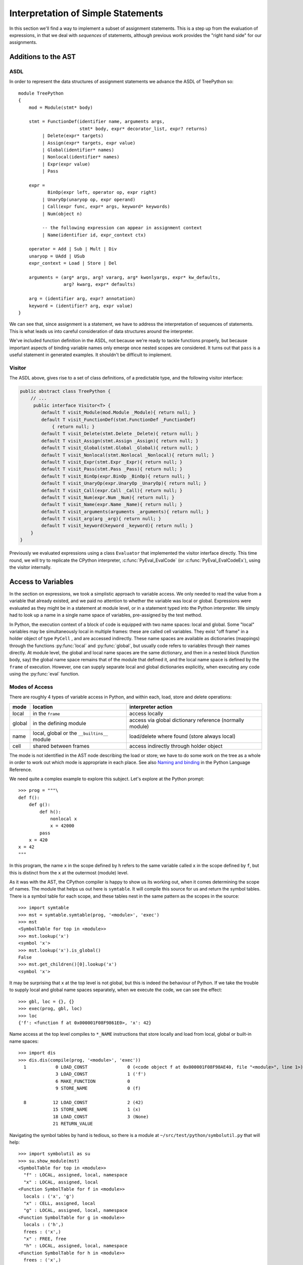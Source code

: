 ..  treepython/simple_statements.rst


Interpretation of Simple Statements
###################################
In this section we'll find a way to implement
a subset of assignment statements.
This is a step up from the evaluation of expressions,
in that we deal with *sequences* of statements,
although previous work provides the "right hand side" for our assignments.

Additions to the AST
********************
ASDL
====
In order to represent the data structures of assignment statements
we advance the ASDL of TreePython so::

    module TreePython
    {
        mod = Module(stmt* body)

        stmt = FunctionDef(identifier name, arguments args,
                           stmt* body, expr* decorator_list, expr? returns)
             | Delete(expr* targets)
             | Assign(expr* targets, expr value)
             | Global(identifier* names)
             | Nonlocal(identifier* names)
             | Expr(expr value)
             | Pass

        expr = 
               BinOp(expr left, operator op, expr right)
             | UnaryOp(unaryop op, expr operand)
             | Call(expr func, expr* args, keyword* keywords)
             | Num(object n)

             -- the following expression can appear in assignment context
             | Name(identifier id, expr_context ctx)

        operator = Add | Sub | Mult | Div
        unaryop = UAdd | USub
        expr_context = Load | Store | Del

        arguments = (arg* args, arg? vararg, arg* kwonlyargs, expr* kw_defaults,
                     arg? kwarg, expr* defaults)

        arg = (identifier arg, expr? annotation)
        keyword = (identifier? arg, expr value)
    }

We can see that, since assignment is a statement,
we have to address the interpretation of sequences of statements.
This is what leads us into careful consideration of data structures
around the interpreter.

We've included function definition in the ASDL,
not because we're ready to tackle functions properly,
but because important aspects of binding variable names only emerge
once nested scopes are considered.
It turns out that ``pass`` is a useful statement in generated examples.
It shouldn't be difficult to implement.

Visitor
=======
The ASDL above, gives rise to a set of class definitions,
of a predictable type,
and the following visitor interface:

..  code-block:: java

    public abstract class TreePython {
        // ...
         public interface Visitor<T> {
            default T visit_Module(mod.Module _Module){ return null; }
            default T visit_FunctionDef(stmt.FunctionDef _FunctionDef)
                { return null; }
            default T visit_Delete(stmt.Delete _Delete){ return null; }
            default T visit_Assign(stmt.Assign _Assign){ return null; }
            default T visit_Global(stmt.Global _Global){ return null; }
            default T visit_Nonlocal(stmt.Nonlocal _Nonlocal){ return null; }
            default T visit_Expr(stmt.Expr _Expr){ return null; }
            default T visit_Pass(stmt.Pass _Pass){ return null; }
            default T visit_BinOp(expr.BinOp _BinOp){ return null; }
            default T visit_UnaryOp(expr.UnaryOp _UnaryOp){ return null; }
            default T visit_Call(expr.Call _Call){ return null; }
            default T visit_Num(expr.Num _Num){ return null; }
            default T visit_Name(expr.Name _Name){ return null; }
            default T visit_arguments(arguments _arguments){ return null; }
            default T visit_arg(arg _arg){ return null; }
            default T visit_keyword(keyword _keyword){ return null; }
        }
    }

Previously we evaluated expressions using a class ``Evaluator``
that implemented the visitor interface directly.
This time round,
we will try to replicate the CPython interpreter,
:c:func:`PyEval_EvalCode` (or :c:func:`PyEval_EvalCodeEx`),
using the visitor internally.



Access to Variables
*******************
In the section on expressions,
we took a simplistic approach to variable access.
We only needed to read the value from a variable that already existed, and
we paid no attention to whether the variable was local or global.
Expressions were evaluated as they might be in a statement at module level, or
in a statement typed into the Python interpreter.
We simply had to look up a name in a single name space of variables,
pre-assigned by the test method.

In Python,
the execution context of a block of code is equipped with two name spaces:
local and global.
Some "local" variables may be simultaneously local in multiple frames:
these are called cell variables.
They exist "off frame" in a holder object of type ``PyCell`` ,
and are accessed indirectly.
These name spaces are available as dictionaries (mappings)
through the functions :py:func:`local` and :py:func:`global`,
but usually code refers to variables through their names directly.
At module level,
the global and local name spaces are the same dictionary,
and then in a nested block (function body, say)
the global name space remains that of the module that defined it,
and the local name space is defined by the ``frame`` of execution.
However,
one can supply separate local and global dictionaries explicitly,
when executing any code using the :py:func:`eval` function.

Modes of Access
===============
There are roughly 4 types of variable access in Python,
and within each, load, store and delete operations:

+--------+-------------------------+------------------------------+
| mode   | location                | interpreter action           |
+========+=========================+==============================+
| local  | in the ``frame``        | access locally               |
+--------+-------------------------+------------------------------+
| global | in the defining module  | access via global dictionary |
|        |                         | reference (normally module)  |
+--------+-------------------------+------------------------------+
| name   | local, global or the    | load/delete where found      |
|        | ``__builtins__`` module | (store always local)         |
+--------+-------------------------+------------------------------+
| cell   | shared between frames   | access indirectly through    |
|        |                         | holder object                |
+--------+-------------------------+------------------------------+

The mode is not identified in the AST node describing the load or store;
we have to do some work on the tree as a whole
in order to work out which mode is appropriate in each place.
See also `Naming and binding`_ in the Python Language Reference.

..  _Naming and binding:
    https://docs.python.org/3/reference/executionmodel.html#naming-and-binding

We need quite a complex example to explore this subject.
Let's explore at the Python prompt::

    >>> prog = """\
    def f():
        def g():
            def h():
                nonlocal x
                x = 42000
            pass
        x = 420
    x = 42
    """

In this program,
the name ``x`` in the scope defined by ``h``
refers to the same variable called ``x`` in the scope defined by ``f``,
but this is distinct from the ``x`` at the outermost (module) level.

As it was with the AST,
the CPython compiler is happy to show us its working out,
when it comes determining the scope of names.
The module that helps us out here is ``symtable``.
It will compile this source for us and return the symbol tables.
There is a symbol table for each scope,
and these tables nest in the same pattern as the scopes in the source::

    >>> import symtable
    >>> mst = symtable.symtable(prog, '<module>', 'exec')
    >>> mst
    <SymbolTable for top in <module>>
    >>> mst.lookup('x')
    <symbol 'x'>
    >>> mst.lookup('x').is_global()
    False
    >>> mst.get_children()[0].lookup('x')
    <symbol 'x'>

It may be surprising that ``x`` at the top level is not global,
but this is indeed the behaviour of Python.
If we take the trouble to supply local and global name spaces separately,
when we execute the code,
we can see the effect::

    >>> gbl, loc = {}, {}
    >>> exec(prog, gbl, loc)
    >>> loc
    {'f': <function f at 0x000001F08F9861E0>, 'x': 42}

Name access at the top level compiles to ``*_NAME`` instructions
that store locally and load from local, global or built-in name spaces::

    >>> import dis
    >>> dis.dis(compile(prog, '<module>', 'exec'))
      1           0 LOAD_CONST               0 (<code object f at 0x000001F08F98AE40, file "<module>", line 1>)
                  3 LOAD_CONST               1 ('f')
                  6 MAKE_FUNCTION            0
                  9 STORE_NAME               0 (f)
    
      8          12 LOAD_CONST               2 (42)
                 15 STORE_NAME               1 (x)
                 18 LOAD_CONST               3 (None)
                 21 RETURN_VALUE

Navigating the symbol tables by hand is tedious,
so there is a module at ``~/src/test/python/symbolutil.py``
that will help::

    >>> import symbolutil as su
    >>> su.show_module(mst)
    <SymbolTable for top in <module>>
      "f" : LOCAL, assigned, local, namespace
      "x" : LOCAL, assigned, local
    <Function SymbolTable for f in <module>>
      locals : ('x', 'g')
      "x" : CELL, assigned, local
      "g" : LOCAL, assigned, local, namespace
    <Function SymbolTable for g in <module>>
      locals : ('h',)
      frees : ('x',)
      "x" : FREE, free
      "h" : LOCAL, assigned, local, namespace
    <Function SymbolTable for h in <module>>
      frees : ('x',)
      "x" : FREE, assigned, free, local

We can see for each name in each scope the conclusion (in capitals)
reached by the CPython compiler about the scope of that name.
The five possibilities are:
``FREE``, ``LOCAL``, ``GLOBAL_IMPLICIT``, ``GLOBAL_EXPLICIT``, ``CELL``.
The other information (lowercase)
is the result of calling the informational methods e.g. ``is_assigned()``
on the symbol.
These are,
roughly-speaking,
the observations made by the compiler on how the name is used in that scope.
An interesting feature of this example is that,
although ``x`` is not mentioned at all in the scope of ``g``,
``x`` ends up a free variable in its symbol table,
because it is free in an enclosed scope.

We have to reproduce the correct logic in our processing of the AST.
We generate numerous little programs like the one above,
with various combinations of assignment, use and declaration,
and submit them to ``symtable``.
Thus we produce reference answers for all interesting combinations.
There is a program in the test source tree that does this
at ``~/src/test/python/symtable_testgen.py``,
and it generates the test material for
``~/src/test/.../treepython/TestInterp1.java``.

Deducing the scope of names
===========================
We can easily reproduce in Java the sort of data structures exposed by
``symtable``.
We take two passes over the source to resolve the scope of each name,
since we have to see all the uses of a name in order to decide.
The first pass is a visitor on the AST,
that builds the symbol tables and their observations.
An example of the processing is:

..  code-block::    java

    static class SymbolVisitor extends AbstractTreeVisitor<Void> {

        /** Description of the current block (symbol table). */
        protected SymbolTable current;
        /** Map from nodes that are blocks to their symbols. */
        final Map<Node, SymbolTable> blockMap;

        //...
        @Override
        public Void visit_FunctionDef(stmt.FunctionDef functionDef) {
            // Start a nested block
            FunctionSymbolTable child =
                    new FunctionSymbolTable(functionDef, current);
            blockMap.put(functionDef, child);
            // Function definition binds the name
            current.addChild(child);
            // Process the statements in the block
            current = child;
            try {
                return super.visit_FunctionDef(functionDef);
            } finally {
                // Restore context
                current = current.parent;
            }
        }

        // ...
        @Override
        public Void visit_Name(expr.Name name) {
            if (name.ctx == Load) {
                current.add(name.id, SymbolTable.Symbol.REFERENCED);
            } else {
                current.add(name.id, SymbolTable.Symbol.ASSIGNED);
            }
            return null;
        }

        // ...
    }

Here the ``blockMap`` member is a map
that will allow us to go from particular AST nodes,
during a subsequent walk of the AST,
to the symbol table for a given scope.
It is a non-intrusive way of extending the data available at each node.
``SymbolTable.add()`` makes a new entry if necessary,
but importantly it keeps track of how the name has been used.

The second pass is actually a walk of the symbol table tree itself,
and it picks up the observations made in the first pass.
Some observations are decisive, just looking at the symbol table entry:

..  code-block::    java

        static class Symbol {

            final String name;
            /** Properties collected by scanning the AST for uses. */
            int flags;
            /** The final decision how the variable is accessed. */
            ScopeType scope = null;
            // ...

            boolean resolveScope() {
                if ((flags & GLOBAL) != 0) {
                    scope = ScopeType.GLOBAL_EXPLICIT;
                } else if ((flags & NONLOCAL) != 0) {
                    scope = ScopeType.LOCAL;
                    return false;
                } else if ((flags & BOUND) != 0) {
                    scope = ScopeType.LOCAL; // or CELL ultimately
                }
                return scope != null;
            }
        }

However, when that method can't decide (returns ``false``),
we must walk up the enclosing scopes looking for a valid referent.
This happens in the ``SymbolTable`` class itself:

..  code-block::    java

    static abstract class SymbolTable {

        abstract boolean fixupFree(String name);

        void resolveAllSymbols() {
            for (SymbolTable.Symbol s : symbols.values()) {
                // The use in this block may resolve itself immediately
                if (!s.resolveScope()) {
                    // Not resolved: used free or is explicitly nonlocal
                     if (isNested() && parent.fixupFree(s.name)) {
                        // Appropriate referent exists in outer scopes
                        s.setScope(ScopeType.FREE);
                    } else if ((s.flags & Symbol.NONLOCAL) != 0) {
                        // No cell variable found: but declared non-local
                        throw new IllegalArgumentException(
                                "undefined non-local " + s.name);
                    } else {
                        // No cell variable found: assume global
                        s.setScope(ScopeType.GLOBAL_IMPLICIT);
                    }
                }
            }
        }

        /**
         * Apply {@link #resolveAllSymbols()} to the current scope and then
         * to child scopes recursively. Applied to a module, this completes
         * free variable fix-up for symbols used throughout the program.
         */
        protected void resolveSymbolsRecursively() {
            resolveAllSymbols();
            for (SymbolTable st : children) {
                st.resolveSymbolsRecursively();
            }
        }

    }

``SymbolTable`` has different subclasses for a module and a function definition
(and there would be one for class definition if we were ready for it).
The abstract method ``fixupFree`` takes care of the difference in search rules.
It is only interesting in the case of a function scope:

..  code-block::    java

    static class FunctionSymbolTable extends SymbolTable {
        // ...
        @Override
        boolean fixupFree(String name) {
            // Look up in this scope
            SymbolTable.Symbol s = symbols.get(name);
            if (s != null) {
                /*
                 * Found name in this scope: but only CELL, FREE or LOCAL
                 * are allowable.
                 */
                switch (s.scope) {
                    case CELL:
                    case FREE:
                        // Name is CELL here or in an enclosing scope
                        return true;
                    case LOCAL:
                        // Bound here, make it CELL in this scope
                        s.setScope(ScopeType.CELL);
                        return true;
                    default:
                        /*
                         * Any other scope value is not compatible with the
                         * alleged non-local nature of this name in the
                         * original scope.
                         */
                        return false;
                }
            } else {
                /*
                 * The name is not present in this scope. If it can be
                 * found in some enclosing scope then we will add it FREE
                 * here.
                 */
                if (parent.fixupFree(name)) {
                    s = add(name, 0);
                    s.setScope(ScopeType.FREE);
                    return true;
                } else {
                    return false;
                }
            }
        }
    }

This is the bit of code that ensures intervening scopes are given
free copies of variables that are FREE in enclosed scopes
and CELL in an enclosing scope.

Critical Structures -- First Implementation
*******************************************
A brief inspection of the objects critical to keeping state in CPython 3.5
shows them to consist mostly of things we're far from ready to implement.
But we are going to take clues from it,
and from corresponding parts of Jython 2.7.1,
since the object architecture must be conceptually equivalent.
A first attempt to write about this
led a long way beyond what this section needs,
so the (unfinished) discussion has moved to
:doc:`/architecture/interpreter`.

CPython defines four structures,
that Java would consider classes,
in the vicinity of the core interpreter:

* :c:type:`PyCodeObject` is an immutable Python object (type ``code``)
  holding compiled code (CPython byte code)
  and information that may be deduced statically from the source.
* :c:type:`PyFrameObject` is a Python object (type ``frame``)
  that provides the execution context,
  for running a ``PyCode``.
* :c:type:`PyThreadState` holds per-thread state,
  most notably the linked list of frames that forms the Python stack.
* :c:type:`PyInterpreterState` holds state shared between threads,
  the import mechanism, modules list, and the character encoding registry.

Threading is not likely to be important to us in the toy implementation,
still less the possibility of multiple interpreters,
but the choice of data structures here is shot through with these concepts.
In following CPython (and Jython)
we'll try to cvreate an implementation that supports this multiplicity,
although we will not test thoroughly that we've achieved that.


``PyCode``
==========
The ``PyCodeObject`` (type ``code``) holds compiled code,
such as from a module or function body,
and information that may be deduced statically from the source,
such as the names of local variables and function arguments.
For us it will hold the AST and derived information,
getting richer later when we address functions and classes,
argument and variable names, rationalised constants, and more.

..  code-block::    java

    class PyCode {

        final Node ast;

        PyCode(Node ast) {
            this.ast = ast;
        }
    }


``PyFrame``
-----------

``PyFrameObject`` (type ``frame``) provides the execution context
for one invocation of a function or a module while it executes.
It holds the values of local variables named in the associated code object,
references global, local and built-in dictionaries,
and any state associated with a particular execution of the code.
A ``PyFrame`` may also exist disconnected from the thread state.
The actions of the interpreter are, essentially,
operations on the current ``frame``,
and a call creates a new frame to act upon,
leaving interpreter state suspended in the calling frame.
We're not ready to execute functions yet,
but it will help when the time comes
if we deal correctly with local and global variable from the start.
This distinction is implicit in the arguments
to the :py:func:`exec` built-in function.

..  code-block::    java

    class PyFrame {
        /** Frames form a stack by chaining through the back pointer. */
        PyFrame f_back;
        /** Code this frame is to execute. */
        final PyCode f_code;
        /** Global context (name space) of execution. */
        Map<String, Object> f_globals;
        /** Local context (name space) of execution. */
        Map<String, Object> f_locals;
        // ...
    }

It is attractive to identify interpreter actions
as methods on the ``frame`` object,
rather than as global functions as one is forced to in C.
We'll do this in the experiment by using a sub-class of ``PyFrame``:

..  code-block::    java

    private static class ExecutionFrame extends PyFrame
            implements Visitor<Object> {

        Object eval() { return f_code.ast.accept(this); }
        // ...
    }


``ThreadState``
---------------
A ``PyThreadState`` represents a thread of execution.
It holds the linked list of frames,
and a reference to the interpreter state.
Most importantly, it is the double of an operating system thread.
At many places in CPython,
the C code does not carry interpreter context as an argument,
but relies on a global pointer to the current ``PyThreadState``,
that changes according to the OS thread that holds the GIL
(Global Interpreter Lock).
It is relatively easy to see in CPython how to do this correctly,
since only one thread may execute Python code at a time:
the one holding the GIL.
There are a few carefully-chosen places where the GIL is surrendered.
In a JVM implementation of Python,
we must achieve the same quality of correctness
(in relation to ``java.lang.Thread`` instances),
but this is more difficult since
Jython aims for a much less restrictive kind of concurrency.

..  code-block::    java

    class ThreadState {
        /** Interpreter to which this <code>ThreadState</code> belongs. */
        final SystemState interp;
        /** Top of execution frame stack. */
        PyFrame frame;
        /**
         * Construct a ThreadState in the context of an owning interpreter
         * and the current Java <code>Thread</code>.
         */
        private ThreadState(SystemState interp) {
            this.interp = interp;
            this.frame = null;
            interp.threads.add(this);
        }
    }


``PyInterpreterState``
----------------------
In CPython,
:c:type:`PyInterpreterState` aggregates state shared between threads.
(Jython, uses a ``PySystemState`` class in the same way.
Jython may have chosen the more accurate name,
since it also implements the ``sys`` module in that class.)
The interpreter state holds references to key universal name spaces,
the global name space,
the ``sys`` module,
the module list itself, and
standard codecs.
In principle, there could be multiple instances concurrently.
This is rare in CPython
but quite likely when Jython is used in a Java application server.

